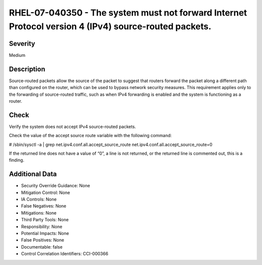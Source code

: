 
RHEL-07-040350 - The system must not forward Internet Protocol version 4 (IPv4) source-routed packets.
------------------------------------------------------------------------------------------------------

Severity
~~~~~~~~

Medium

Description
~~~~~~~~~~~

Source-routed packets allow the source of the packet to suggest that routers forward the packet along a different path than configured on the router, which can be used to bypass network security measures. This requirement applies only to the forwarding of source-routed traffic, such as when IPv4 forwarding is enabled and the system is functioning as a router.

Check
~~~~~

Verify the system does not accept IPv4 source-routed packets.

Check the value of the accept source route variable with the following command:

# /sbin/sysctl -a | grep  net.ipv4.conf.all.accept_source_route
net.ipv4.conf.all.accept_source_route=0

If the returned line does not have a value of “0”, a line is not returned, or the returned line is commented out, this is a finding.

Additional Data
~~~~~~~~~~~~~~~


* Security Override Guidance: None

* Mitigation Control: None

* IA Controls: None

* False Negatives: None

* Mitigations: None

* Third Party Tools: None

* Responsibility: None

* Potential Impacts: None

* False Positives: None

* Documentable: false

* Control Correlation Identifiers: CCI-000366